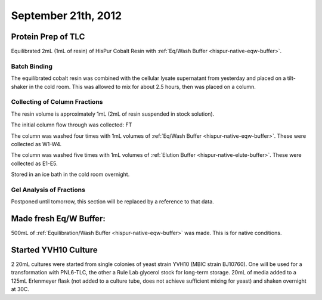 September 21th, 2012
====================

Protein Prep of TLC
-------------------

Equilibrated 2mL (1mL of resin) of HisPur Cobalt Resin with
:ref:`Eq/Wash Buffer <hispur-native-eqw-buffer>`.

Batch Binding
^^^^^^^^^^^^^

The equilibrated cobalt resin was combined with the cellular lysate supernatant
from yesterday and placed on a tilt-shaker in the cold room. This was allowed
to mix for about 2.5 hours, then was placed on a column.

Collecting of Column Fractions
^^^^^^^^^^^^^^^^^^^^^^^^^^^^^^

The resin volume is approximately 1mL (2mL of resin suspended in stock solution).

The initial column flow through was collected: FT

The column was washed four times with 1mL volumes of :ref:`Eq/Wash Buffer
<hispur-native-eqw-buffer>`. These were
collected as W1-W4.

The column was washed five times with 1mL volumes of :ref:`Elution Buffer
<hispur-native-elute-buffer>`. These were collected as E1-E5.

Stored in an ice bath in the cold room overnight.

Gel Analysis of Fractions
^^^^^^^^^^^^^^^^^^^^^^^^^

Postponed until tomorrow, this section will be replaced by a reference to that
data.


Made fresh Eq/W Buffer:
-----------------------

500mL of :ref:`Equilibration/Wash Buffer <hispur-native-eqw-buffer>` was made.
This is for native conditions.



Started YVH10 Culture
---------------------
2 20mL cultures were started from single colonies of yeast strain YVH10 (MBIC
strain BJ10760). One will be used for a transformation with PNL6-TLC, the other
a Rule Lab glycerol stock for long-term storage. 20mL of media added to a 125mL
Erlenmeyer flask (not added to a culture tube, does not achieve sufficient
mixing for yeast) and shaken overnight at 30C.


